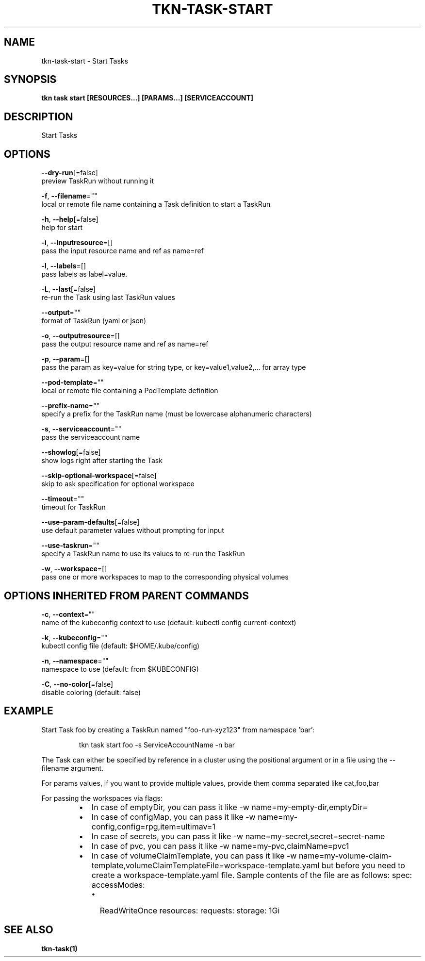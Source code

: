 .TH "TKN\-TASK\-START" "1" "" "Auto generated by spf13/cobra" "" 
.nh
.ad l


.SH NAME
.PP
tkn\-task\-start \- Start Tasks


.SH SYNOPSIS
.PP
\fBtkn task start [RESOURCES...] [PARAMS...] [SERVICEACCOUNT]\fP


.SH DESCRIPTION
.PP
Start Tasks


.SH OPTIONS
.PP
\fB\-\-dry\-run\fP[=false]
    preview TaskRun without running it

.PP
\fB\-f\fP, \fB\-\-filename\fP=""
    local or remote file name containing a Task definition to start a TaskRun

.PP
\fB\-h\fP, \fB\-\-help\fP[=false]
    help for start

.PP
\fB\-i\fP, \fB\-\-inputresource\fP=[]
    pass the input resource name and ref as name=ref

.PP
\fB\-l\fP, \fB\-\-labels\fP=[]
    pass labels as label=value.

.PP
\fB\-L\fP, \fB\-\-last\fP[=false]
    re\-run the Task using last TaskRun values

.PP
\fB\-\-output\fP=""
    format of TaskRun (yaml or json)

.PP
\fB\-o\fP, \fB\-\-outputresource\fP=[]
    pass the output resource name and ref as name=ref

.PP
\fB\-p\fP, \fB\-\-param\fP=[]
    pass the param as key=value for string type, or key=value1,value2,... for array type

.PP
\fB\-\-pod\-template\fP=""
    local or remote file containing a PodTemplate definition

.PP
\fB\-\-prefix\-name\fP=""
    specify a prefix for the TaskRun name (must be lowercase alphanumeric characters)

.PP
\fB\-s\fP, \fB\-\-serviceaccount\fP=""
    pass the serviceaccount name

.PP
\fB\-\-showlog\fP[=false]
    show logs right after starting the Task

.PP
\fB\-\-skip\-optional\-workspace\fP[=false]
    skip to ask specification for optional workspace

.PP
\fB\-\-timeout\fP=""
    timeout for TaskRun

.PP
\fB\-\-use\-param\-defaults\fP[=false]
    use default parameter values without prompting for input

.PP
\fB\-\-use\-taskrun\fP=""
    specify a TaskRun name to use its values to re\-run the TaskRun

.PP
\fB\-w\fP, \fB\-\-workspace\fP=[]
    pass one or more workspaces to map to the corresponding physical volumes


.SH OPTIONS INHERITED FROM PARENT COMMANDS
.PP
\fB\-c\fP, \fB\-\-context\fP=""
    name of the kubeconfig context to use (default: kubectl config current\-context)

.PP
\fB\-k\fP, \fB\-\-kubeconfig\fP=""
    kubectl config file (default: $HOME/.kube/config)

.PP
\fB\-n\fP, \fB\-\-namespace\fP=""
    namespace to use (default: from $KUBECONFIG)

.PP
\fB\-C\fP, \fB\-\-no\-color\fP[=false]
    disable coloring (default: false)


.SH EXAMPLE
.PP
Start Task foo by creating a TaskRun named "foo\-run\-xyz123" from namespace 'bar':

.PP
.RS

.nf
tkn task start foo \-s ServiceAccountName \-n bar

.fi
.RE

.PP
The Task can either be specified by reference in a cluster using the positional argument
or in a file using the \-\-filename argument.

.PP
For params values, if you want to provide multiple values, provide them comma separated
like cat,foo,bar

.PP
For passing the workspaces via flags:

.RS
.IP \(bu 2
In case of emptyDir, you can pass it like \-w name=my\-empty\-dir,emptyDir=
.IP \(bu 2
In case of configMap, you can pass it like \-w name=my\-config,config=rpg,item=ultimav=1
.IP \(bu 2
In case of secrets, you can pass it like \-w name=my\-secret,secret=secret\-name
.IP \(bu 2
In case of pvc, you can pass it like \-w name=my\-pvc,claimName=pvc1
.IP \(bu 2
In case of volumeClaimTemplate, you can pass it like \-w name=my\-volume\-claim\-template,volumeClaimTemplateFile=workspace\-template.yaml
but before you need to create a workspace\-template.yaml file. Sample contents of the file are as follows:
spec:
accessModes:

.RS
.IP \(bu 2
ReadWriteOnce
resources:
requests:
storage: 1Gi

.RE

.RE


.SH SEE ALSO
.PP
\fBtkn\-task(1)\fP
